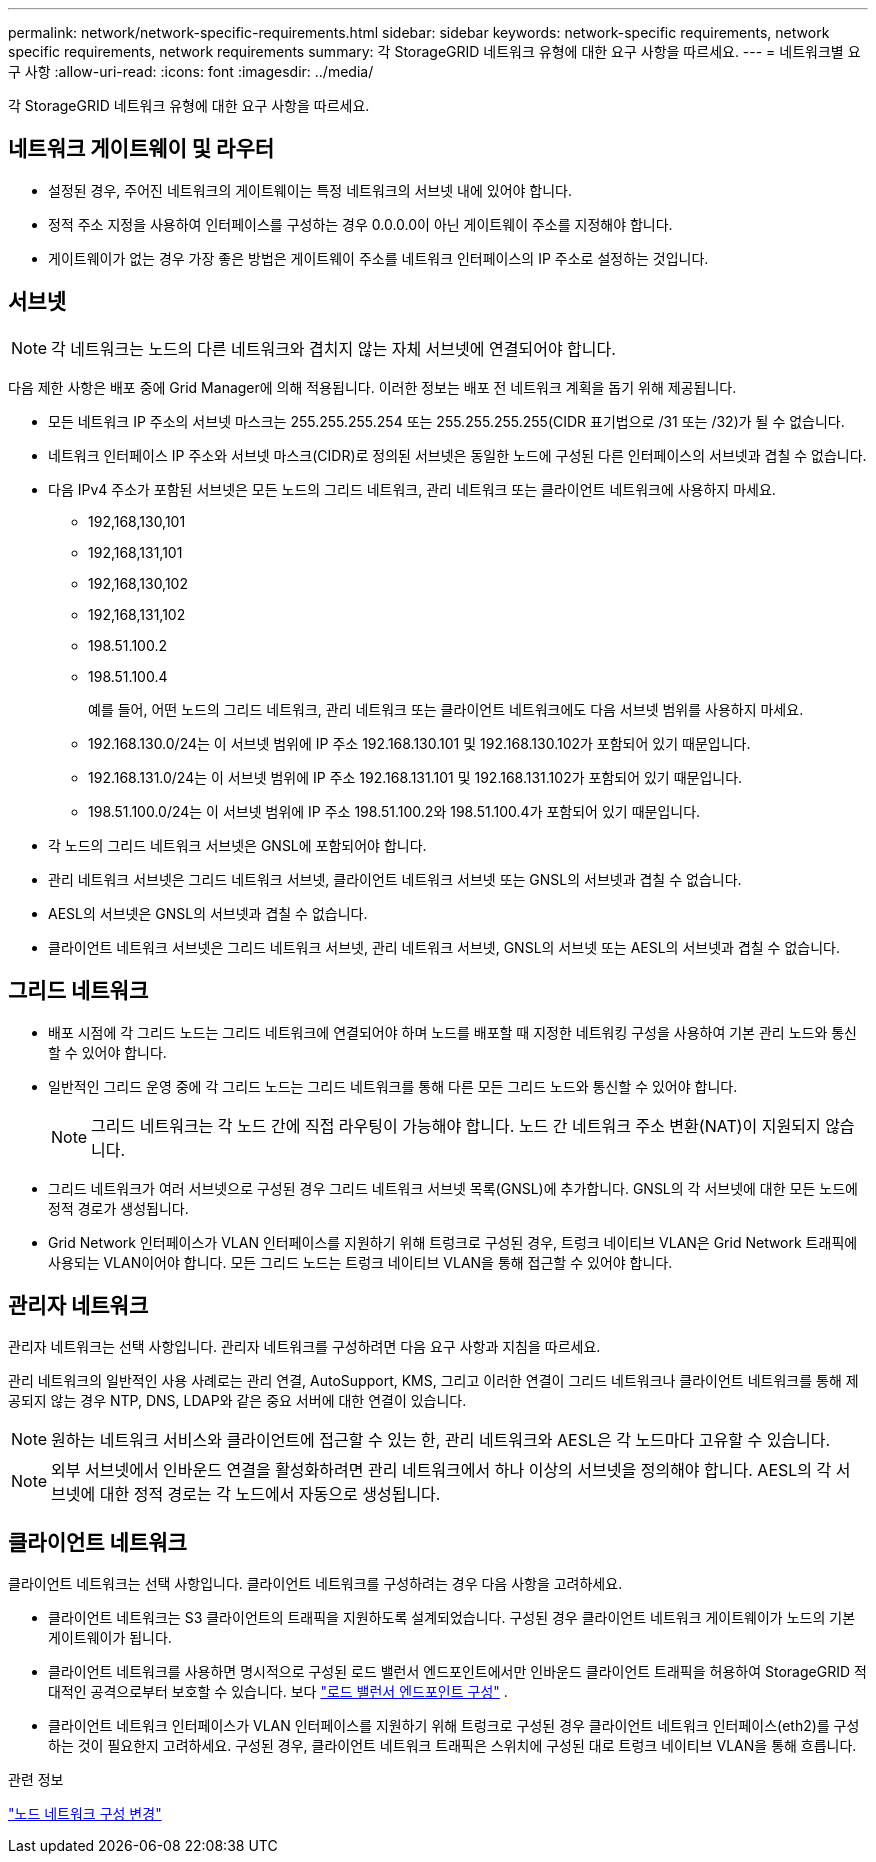 ---
permalink: network/network-specific-requirements.html 
sidebar: sidebar 
keywords: network-specific requirements, network specific requirements, network requirements 
summary: 각 StorageGRID 네트워크 유형에 대한 요구 사항을 따르세요. 
---
= 네트워크별 요구 사항
:allow-uri-read: 
:icons: font
:imagesdir: ../media/


[role="lead"]
각 StorageGRID 네트워크 유형에 대한 요구 사항을 따르세요.



== 네트워크 게이트웨이 및 라우터

* 설정된 경우, 주어진 네트워크의 게이트웨이는 특정 네트워크의 서브넷 내에 있어야 합니다.
* 정적 주소 지정을 사용하여 인터페이스를 구성하는 경우 0.0.0.0이 아닌 게이트웨이 주소를 지정해야 합니다.
* 게이트웨이가 없는 경우 가장 좋은 방법은 게이트웨이 주소를 네트워크 인터페이스의 IP 주소로 설정하는 것입니다.




== 서브넷


NOTE: 각 네트워크는 노드의 다른 네트워크와 겹치지 않는 자체 서브넷에 연결되어야 합니다.

다음 제한 사항은 배포 중에 Grid Manager에 의해 적용됩니다.  이러한 정보는 배포 전 네트워크 계획을 돕기 위해 제공됩니다.

* 모든 네트워크 IP 주소의 서브넷 마스크는 255.255.255.254 또는 255.255.255.255(CIDR 표기법으로 /31 또는 /32)가 될 수 없습니다.
* 네트워크 인터페이스 IP 주소와 서브넷 마스크(CIDR)로 정의된 서브넷은 동일한 노드에 구성된 다른 인터페이스의 서브넷과 겹칠 수 없습니다.
* 다음 IPv4 주소가 포함된 서브넷은 모든 노드의 그리드 네트워크, 관리 네트워크 또는 클라이언트 네트워크에 사용하지 마세요.
+
** 192,168,130,101
** 192,168,131,101
** 192,168,130,102
** 192,168,131,102
** 198.51.100.2
** 198.51.100.4


+
예를 들어, 어떤 노드의 그리드 네트워크, 관리 네트워크 또는 클라이언트 네트워크에도 다음 서브넷 범위를 사용하지 마세요.

+
** 192.168.130.0/24는 이 서브넷 범위에 IP 주소 192.168.130.101 및 192.168.130.102가 포함되어 있기 때문입니다.
** 192.168.131.0/24는 이 서브넷 범위에 IP 주소 192.168.131.101 및 192.168.131.102가 포함되어 있기 때문입니다.
** 198.51.100.0/24는 이 서브넷 범위에 IP 주소 198.51.100.2와 198.51.100.4가 포함되어 있기 때문입니다.


* 각 노드의 그리드 네트워크 서브넷은 GNSL에 포함되어야 합니다.
* 관리 네트워크 서브넷은 그리드 네트워크 서브넷, 클라이언트 네트워크 서브넷 또는 GNSL의 서브넷과 겹칠 수 없습니다.
* AESL의 서브넷은 GNSL의 서브넷과 겹칠 수 없습니다.
* 클라이언트 네트워크 서브넷은 그리드 네트워크 서브넷, 관리 네트워크 서브넷, GNSL의 서브넷 또는 AESL의 서브넷과 겹칠 수 없습니다.




== 그리드 네트워크

* 배포 시점에 각 그리드 노드는 그리드 네트워크에 연결되어야 하며 노드를 배포할 때 지정한 네트워킹 구성을 사용하여 기본 관리 노드와 통신할 수 있어야 합니다.
* 일반적인 그리드 운영 중에 각 그리드 노드는 그리드 네트워크를 통해 다른 모든 그리드 노드와 통신할 수 있어야 합니다.
+

NOTE: 그리드 네트워크는 각 노드 간에 직접 라우팅이 가능해야 합니다.  노드 간 네트워크 주소 변환(NAT)이 지원되지 않습니다.

* 그리드 네트워크가 여러 서브넷으로 구성된 경우 그리드 네트워크 서브넷 목록(GNSL)에 추가합니다.  GNSL의 각 서브넷에 대한 모든 노드에 정적 경로가 생성됩니다.
* Grid Network 인터페이스가 VLAN 인터페이스를 지원하기 위해 트렁크로 구성된 경우, 트렁크 네이티브 VLAN은 Grid Network 트래픽에 사용되는 VLAN이어야 합니다.  모든 그리드 노드는 트렁크 네이티브 VLAN을 통해 접근할 수 있어야 합니다.




== 관리자 네트워크

관리자 네트워크는 선택 사항입니다.  관리자 네트워크를 구성하려면 다음 요구 사항과 지침을 따르세요.

관리 네트워크의 일반적인 사용 사례로는 관리 연결, AutoSupport, KMS, 그리고 이러한 연결이 그리드 네트워크나 클라이언트 네트워크를 통해 제공되지 않는 경우 NTP, DNS, LDAP와 같은 중요 서버에 대한 연결이 있습니다.


NOTE: 원하는 네트워크 서비스와 클라이언트에 접근할 수 있는 한, 관리 네트워크와 AESL은 각 노드마다 고유할 수 있습니다.


NOTE: 외부 서브넷에서 인바운드 연결을 활성화하려면 관리 네트워크에서 하나 이상의 서브넷을 정의해야 합니다.  AESL의 각 서브넷에 대한 정적 경로는 각 노드에서 자동으로 생성됩니다.



== 클라이언트 네트워크

클라이언트 네트워크는 선택 사항입니다.  클라이언트 네트워크를 구성하려는 경우 다음 사항을 고려하세요.

* 클라이언트 네트워크는 S3 클라이언트의 트래픽을 지원하도록 설계되었습니다.  구성된 경우 클라이언트 네트워크 게이트웨이가 노드의 기본 게이트웨이가 됩니다.
* 클라이언트 네트워크를 사용하면 명시적으로 구성된 로드 밸런서 엔드포인트에서만 인바운드 클라이언트 트래픽을 허용하여 StorageGRID 적대적인 공격으로부터 보호할 수 있습니다. 보다 link:../admin/configuring-load-balancer-endpoints.html["로드 밸런서 엔드포인트 구성"] .
* 클라이언트 네트워크 인터페이스가 VLAN 인터페이스를 지원하기 위해 트렁크로 구성된 경우 클라이언트 네트워크 인터페이스(eth2)를 구성하는 것이 필요한지 고려하세요.  구성된 경우, 클라이언트 네트워크 트래픽은 스위치에 구성된 대로 트렁크 네이티브 VLAN을 통해 흐릅니다.


.관련 정보
link:../maintain/changing-nodes-network-configuration.html["노드 네트워크 구성 변경"]
